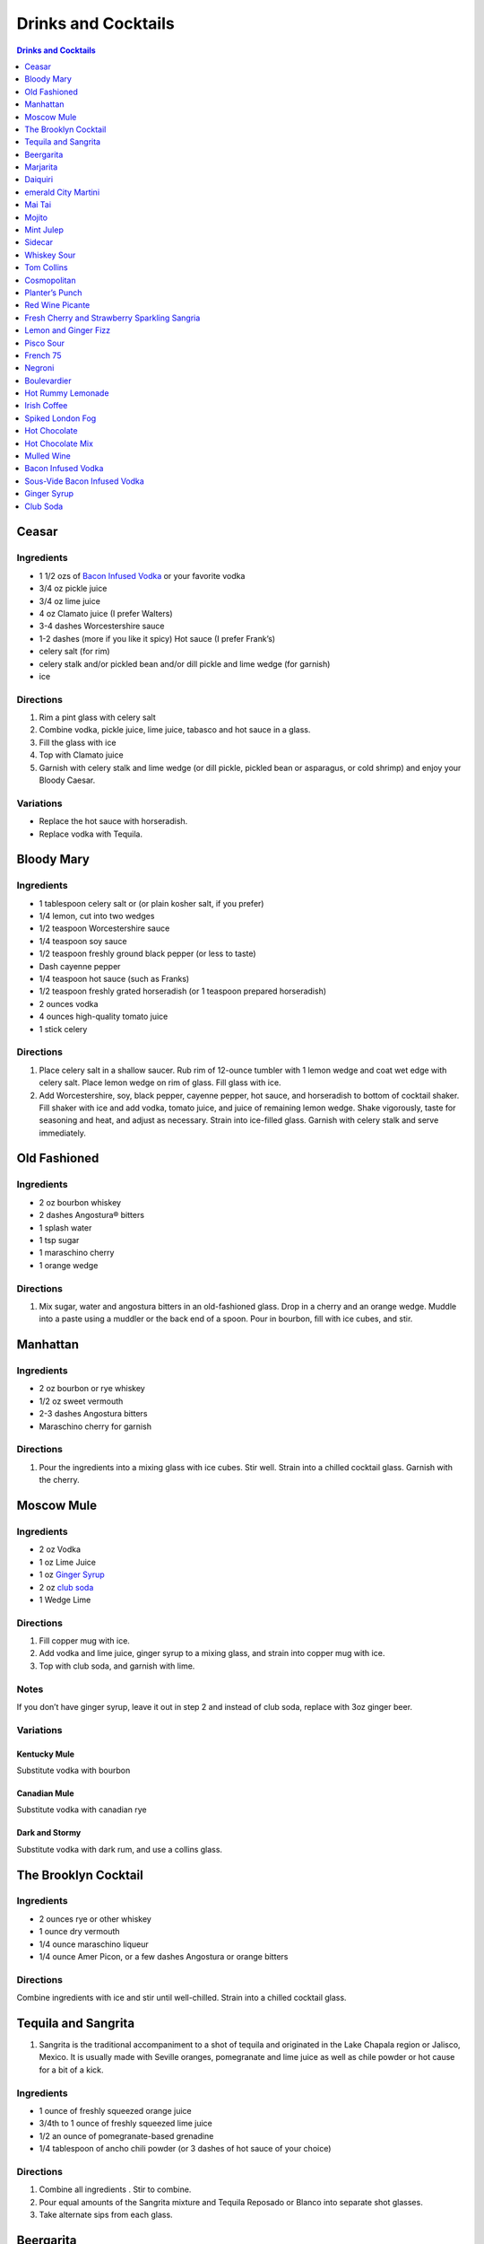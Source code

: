 .. raw:: pdf

   OddPageBreak tocPage

********************
Drinks and Cocktails
********************

.. contents:: Drinks and Cocktails
   :local:
   :depth: 1

.. raw:: pdf

   OddPageBreak recipePage

Ceasar
======

Ingredients
-----------

-  1 1/2 ozs of `Bacon Infused Vodka <#bacon-infused-vodka>`__ or your
   favorite vodka
-  3/4 oz pickle juice
-  3/4 oz lime juice
-  4 oz Clamato juice (I prefer Walters)
-  3-4 dashes Worcestershire sauce
-  1-2 dashes (more if you like it spicy) Hot sauce (I prefer Frank’s)
-  celery salt (for rim)
-  celery stalk and/or pickled bean and/or dill pickle and lime wedge
   (for garnish)
-  ice

Directions
----------

1. Rim a pint glass with celery salt
2. Combine vodka, pickle juice, lime juice, tabasco and hot sauce in a
   glass.
3. Fill the glass with ice
4. Top with Clamato juice
5. Garnish with celery stalk and lime wedge (or dill pickle, pickled
   bean or asparagus, or cold shrimp) and enjoy your Bloody Caesar.

Variations
----------

-  Replace the hot sauce with horseradish.
-  Replace vodka with Tequila.

.. raw:: pdf

   PageBreak recipePage

Bloody Mary
===========

Ingredients
-----------

-  1 tablespoon celery salt or (or plain kosher salt, if you prefer)
-  1/4 lemon, cut into two wedges
-  1/2 teaspoon Worcestershire sauce
-  1/4 teaspoon soy sauce
-  1/2 teaspoon freshly ground black pepper (or less to taste)
-  Dash cayenne pepper
-  1/4 teaspoon hot sauce (such as Franks)
-  1/2 teaspoon freshly grated horseradish (or 1 teaspoon prepared
   horseradish)
-  2 ounces vodka
-  4 ounces high-quality tomato juice
-  1 stick celery

Directions
----------

1. Place celery salt in a shallow saucer. Rub rim of 12-ounce tumbler
   with 1 lemon wedge and coat wet edge with celery salt. Place lemon
   wedge on rim of glass. Fill glass with ice.
2. Add Worcestershire, soy, black pepper, cayenne pepper, hot sauce, and
   horseradish to bottom of cocktail shaker. Fill shaker with ice and
   add vodka, tomato juice, and juice of remaining lemon wedge. Shake
   vigorously, taste for seasoning and heat, and adjust as necessary.
   Strain into ice-filled glass. Garnish with celery stalk and serve
   immediately.

.. raw:: pdf

   PageBreak recipePage

Old Fashioned
=============

Ingredients
-----------

-  2 oz bourbon whiskey
-  2 dashes Angostura® bitters
-  1 splash water
-  1 tsp sugar
-  1 maraschino cherry
-  1 orange wedge

Directions
----------

1. Mix sugar, water and angostura bitters in an old-fashioned glass.
   Drop in a cherry and an orange wedge. Muddle into a paste using a
   muddler or the back end of a spoon. Pour in bourbon, fill with ice
   cubes, and stir.

.. raw:: pdf

   PageBreak recipePage

Manhattan
=========

Ingredients
-----------

-  2 oz bourbon or rye whiskey
-  1/2 oz sweet vermouth
-  2-3 dashes Angostura bitters
-  Maraschino cherry for garnish

Directions
----------

1. Pour the ingredients into a mixing glass with ice cubes. Stir well.
   Strain into a chilled cocktail glass. Garnish with the cherry.

.. raw:: pdf

   PageBreak recipePage

Moscow Mule
===========

Ingredients
-----------

-  2 oz Vodka
-  1 oz Lime Juice
-  1 oz `Ginger Syrup <#ginger-syrup>`__
-  2 oz `club soda <#club-soda>`__
-  1 Wedge Lime

Directions
----------

1. Fill copper mug with ice.
2. Add vodka and lime juice, ginger syrup to a mixing glass, and strain
   into copper mug with ice.
3. Top with club soda, and garnish with lime.

Notes
-----

If you don’t have ginger syrup, leave it out in step 2 and instead of
club soda, replace with 3oz ginger beer.

Variations
----------

Kentucky Mule
^^^^^^^^^^^^^

Substitute vodka with bourbon

Canadian Mule
^^^^^^^^^^^^^

Substitute vodka with canadian rye

Dark and Stormy
^^^^^^^^^^^^^^^

Substitute vodka with dark rum, and use a collins glass.

.. raw:: pdf

   PageBreak recipePage

The Brooklyn Cocktail
=====================

Ingredients
-----------

-  2 ounces rye or other whiskey
-  1 ounce dry vermouth
-  1/4 ounce maraschino liqueur
-  1/4 ounce Amer Picon, or a few dashes Angostura or orange bitters

Directions
----------

Combine ingredients with ice and stir until well-chilled. Strain into a
chilled cocktail glass.

.. raw:: pdf

   PageBreak recipePage

Tequila and Sangrita
====================

1. Sangrita is the traditional accompaniment to a shot of tequila and
   originated in the Lake Chapala region or Jalisco, Mexico. It is
   usually made with Seville oranges, pomegranate and lime juice as well
   as chile powder or hot cause for a bit of a kick.

Ingredients
-----------

-  1 ounce of freshly squeezed orange juice
-  3/4th to 1 ounce of freshly squeezed lime juice
-  1/2 an ounce of pomegranate-based grenadine
-  1/4 tablespoon of ancho chili powder (or 3 dashes of hot sauce of
   your choice)

Directions
----------

1. Combine all ingredients . Stir to combine.
2. Pour equal amounts of the Sangrita mixture and Tequila Reposado or
   Blanco into separate shot glasses.
3. Take alternate sips from each glass.

.. raw:: pdf

   PageBreak recipePage

Beergarita
==========

Beergarita’s are a yummy combination of Beer, Tequila, and Lime. This is
a very simple variation and is a great (and easy to make) party drink.

Ingredients
-----------

-  3oz. Tequila
-  1 can frozen concentrated lime aid
-  3 cans (or bottles) of lager beer (I use Molson Canadian) chilled as
   cold as possible.

Directions
----------

1. Add Tequila and frozen lime aid to a 2 litre container / jug and stir
   until combined.
2. Add beer and mix.
3. Pour into Margarita glasses.

.. raw:: pdf

   PageBreak recipePage

Marjarita
=========

Ingredients
-----------

-  1 1/2 ounces tequila
-  1/2 ounce triple sec (Cointreau is recommended)
-  1 ounce fresh lime juice
-  Lime wedge for garnish
-  Salt or sugar to rim the glass (optional)

Directions
----------

1. Pour the ingredients into a cocktail shaker with ice cubes. Shake
   well.
2. If desired, salt the rim of a chilled margarita glass. Pour contents,
   with ice, into the glass. Garnish with the lime wedge.

.. raw:: pdf

   PageBreak recipePage

Daiquiri
========

Ingredients
-----------

-  2 ounces light rum (you can also use gold rum, but dark rum can be
   too heavy)
-  3/4 ounce fresh-squeezed lime juice (about 1/2 of a lime)
-  1 teaspoon sugar

Directions
----------

-  Pour sugar and lime juice into a cocktail shaker and stir until sugar
   is dissolved. Add the rum and fill shaker with ice; shake well for 10
   seconds and strain into a chilled cocktail glass. Garnish with a
   wedge of lime.

.. raw:: pdf

   PageBreak recipePage

emerald City Martini
====================

Ingredients
-----------

-  2 oz vodka
-  1oz melon liquor
-  1 splash lime
-  1 melon ball

Directions
----------

1. Pour the liquid ingredients into a mixing glass with ice cubes.
   Shake. Strain into a chilled cocktail glass. Garnish with the melon
   balls.

.. raw:: pdf

   PageBreak recipePage

Mai Tai
=======

Ingredients
-----------

-  2 ounces Jamaican rum (Appleton extra is a good choice; for a bit
   more authentic flavor, substitute 1 once of St. James 15-year Hors
   D’Age rum for 1 ounce of the Appleton)
-  Juice of 1 medium lime, about 1 ounce (save the shell for garnish)
-  1/2 ounce curaçao
-  1/4 ounce orgeat
-  1/4 ounce rock-candy syrup (simple syrup with a drop or two of
   vanilla extract)
-  mint for garnish

Directions
----------

1. Pour all ingredients into a cocktail shaker and fill with ice. Shake
   well for 10 seconds and strain into a double old-fashioned glass
   filled with crushed ice. Garnish with lime shell and a sprig of fresh
   mint.

.. raw:: pdf

   PageBreak recipePage

Mojito
======

Ingredients
-----------

-  1 teaspoon sugar
-  10 leaves fresh mint
-  1 1/2 ounces white rum
-  3/4 ounce fresh lime juice
-  `club soda <#club-soda>`__
-  2 sprigs fresh mint, for garnish
-  1 lime twist, for garnish

Directions
----------

1. Place sugar and mint leaves in a serving glass, and gently muddle
   just until the leaves release their oils.
2. Fill glass with ice. Add rum and lime juice. Stir to combine.
3. Top with club soda and add mint sprigs and lime twist for garnish.

.. raw:: pdf

   PageBreak recipePage

Mint Julep
==========

Ingredients
-----------

-  2 to 3 ounces bourbon, to taste
-  1 teaspoon sugar, to taste, dissolved in 1 teaspoon water (or use 2
   tsp. simple syrup)
-  8 to 10 leaves fresh mint
-  Mint sprigs, for garnish
-  Crushed ice

Directions
----------

1. Place the sugar and water at the bottom of a julep cup or tall glass
   and stir until sugar is dissolved (or speed the process by using
   simple syrup). Add the mint leaves and gently bruise with a wooden
   muddler or a wooden spoon. Take care not to overwork the mint, but
   swab the sides of the glass with the mint’s aromatic oils. Half-fill
   the glass with crushed ice and add the bourbon, stirring to combine.
   Fill the glass with crushed ice and stir until the outside of the
   glass frosts. Add more crushed ice if needed to fill, and generously
   adorn the drink with sprigs of fresh mint. Serve with a short straw,
   so the fragrance of the mint bouquet will greet the drinker with each
   sip.

.. raw:: pdf

   PageBreak recipePage

Sidecar
=======

Ingredients
-----------

-  2 ounces VSOP cognac, armagnac or good California brandy
-  1 ounce Cointreau
-  3/4 ounce fresh lemon juice, to taste
-  superfine sugar, for garnish (optional)

Directions
----------

1. Optional: prepare cocktail glass by making a slit in a lemon wedge
   and running the cut edge around the rim of the glass; then dip the
   rim in a saucer of superfine sugar to create a thin crust; chill the
   glass until needed.
2. Combine ingredients in a cocktail shaker and fill with ice. Shake
   well until chilled, about 10 seconds. Strain into prepared glass;
   garnish with a twist of orange or lemon peel, if the urge comes
   across.

.. raw:: pdf

   PageBreak recipePage

Whiskey Sour
============

Ingredients
-----------

-  2 ounces whiskey
-  1 ounce fresh-squeezed lemon juice
-  1 teaspoon sugar
-  1 egg white (optional-use if you’re feeling mildly adventurous, or
   need a drink with a little more gravitas)

Directions
----------

1. Pour ingredients into a cocktail shaker, fill with ice and shake for
   10 seconds (if using the egg white, give it a little extra muscle and
   a little extra time). Strain into a chilled cocktail glass, or into
   an ice-filled Old Fashioned glass. Garnish with a cherry, a slice of
   orange, or everything or nothing at all.

.. raw:: pdf

   PageBreak recipePage

Tom Collins
===========

Ingredients
-----------

-  2 ounces gin
-  Juice of 1/2 a lemon
-  1 teaspoon sugar (preferably superfine)
-  Chilled `club soda <#club-soda>`__

Directions
----------

1. Add gin, lemon and sugar to a Collins glass and stir to dissolve
   sugar (you can instead use simple syrup and make the process easier).
   Fill glass with large chunks of ice and top with chilled club soda.
   Insert straw and do what comes natural.

.. raw:: pdf

   PageBreak recipePage

Cosmopolitan
============

Ingredients
-----------

-  Ice
-  1 1/2 ounces citrus-flavored vodka
-  1/2 ounce triple sec (Cointreau, preferably)
-  1/2 ounce cranberry juice
-  1/4 ounce lime juice (fresh, fresh, fresh; no Rose’s)
-  Orange twist, for garnish

Directions
----------

1. Fill a cocktail shaker with ice. Add vodka, triple sec, cranberry,
   and lime, and shake well. Strain into a chilled cocktail glass.
   Garnish with orange twist.

.. raw:: pdf

   PageBreak recipePage

Planter’s Punch
===============

Ingredients
-----------

-  3 oz Coruba dark Jamaican rum (if you can’t find Coruba, substitute
   another dark, heavy rum)
-  1 ounce simple syrup (equal parts sugar and water, mixed until
   dissolved)
-  3/4 ounce fresh lime juice
-  3 dashes Angostura bitters

Directions
----------

1. Combine ingredients in a tall glass and fill with crushed ice.
   Swizzle with a bar spoon until a frost forms on the outside of the
   glass. The ice will settle as you do this; add more crushed ice to
   fill, garnish with a mint sprig.

.. raw:: pdf

   PageBreak recipePage

Red Wine Picante
================

*Makes 4 servings*

Ingredients
-----------

-  1 orange, sliced into rounds
-  1 lemon, sliced into rounds
-  6 star anise
-  4 cinnamon sticks
-  1 tbsp (15 mL) whole pink peppercorns
-  750 mL red wine
-  ice cubes to serve

Directions
----------

1. In pitcher, combine orange, lemon, star anise, cinnamon sticks and
   peppercorns. Pour in red wine; steep 1 hr. in fridge. Serve over ice.

.. raw:: pdf

   PageBreak recipePage

Fresh Cherry and Strawberry Sparkling Sangria
=============================================

*Makes 6 servings*

Ingredients
-----------

-  1 bottle (750 mL) red wine
-  2 cups (500 mL) cherries, pitted and halved
-  2 cups (500 mL) strawberries, hulled and sliced
-  1 orange, sliced into half-moons
-  1 tbsp (15 mL) sugar
-  2 cups (500 mL) Sensations by Compliments Carbonated Spring Water,
   chilled (optional)

Directions
----------

1. Combine wine, cherries, strawberries, orange slices and sugar in
   large pitcher. Refrigerate 30 min. or overnight.
2. Divide sangria mixture among 6 glasses; top each with sparkling
   water, if desired.

.. raw:: pdf

   PageBreak recipePage

Lemon and Ginger Fizz
=====================

*Makes 4 servings*

Ingredients
-----------

-  2 1/2 cups pineapple juice
-  16 thin round slices ginger
-  4 tsp finely grated ginger
-  Ice
-  1 bottle (750 mL) Lemon Italian Soda
-  8 blackberries
-  8 raspberries
-  8 blueberries

Directions
----------

1. Divide pineapple juice, ginger slices and grated ginger between 8 (8
   oz/250 mL) glasses. Add 1 oz gin to each glass.
2. Fill each glass with ice and top with soda. Thread a blackberry,
   raspberry and blueberry onto 8 cocktail skewers to garnish each
   glass.

.. raw:: pdf

   PageBreak recipePage

Pisco Sour
==========

Ingredients
-----------

-  3 ounces pisco
-  1 ounce fresh-squeezed lime juice
-  3/4 ounce simple syrup (see note)
-  1 fresh egg white
-  1 dash Angostura or Amargo bitters

Directions
----------

1. Combine pisco, lime, simple syrup, and egg white in a cocktail shaker
   without ice and seal. Shake vigorously until egg white is foamy,
   about 10 seconds. Add ice to shaker and shake again very hard until
   well-chilled, about 10 seconds. Strain into chilled cocktail glass;
   dash bitters atop the egg-white foam.

.. raw:: pdf

   PageBreak recipePage

French 75
=========

Ingredients
-----------

-  2 ounces gin
-  1 ounce freshly squeezed lemon juice
-  2 teaspoons sugar
-  Champagne or sparkling wine
-  Garnish: long thin lemon spiral and cocktail cherry

Directions
----------

1. Fill cocktail shaker with ice. Shake gin, lemon juice, and sugar in a
   cocktail shaker until well chilled, about 15 seconds. Strain into a
   champagne flute.
2. Top with Champagne. Stir gently, garnish with a long, thin lemon
   spiral and a cocktail cherry.

.. raw:: pdf

   PageBreak recipePage

Negroni
=======

Ingredients
-----------

-  1 ounce dry gin
-  1 ounce Campari
-  1 ounce sweet vermouth

Directions
----------

1. There are two common ways to serve a Negroni: on the rocks, or
   straight up. For the former, simply combine the ingredients in an
   old-fashioned glass filled with ice; stir to combine, twist a thin
   piece of orange peel over the drink for aromatics and use the twist
   as garnish.

2. To serve a Negroni straight up, combine the ingredients in a mixing
   glass and fill with ice. Stir well for 20 seconds, and strain into a
   chilled cocktail glass. Twist a piece of orange peel over the drink,
   and use the twist as garnish.

.. raw:: pdf

   PageBreak recipePage

Boulevardier
============

Ingredients
-----------

-  1 ounce bourbon or rye whiskey
-  1 ounce Campari
-  1 ounce sweet vermouth
-  Garnish: orange twist or cherry

Directions
----------

1. Pour ingredients into a mixing glass and fill with cracked ice. Stir
   well for 20 seconds and strain into a chilled cocktail glass. Garnish
   with a cherry or a twist of orange peel.

.. raw:: pdf

   PageBreak recipePage

Hot Rummy Lemonade
==================

Ingredients
-----------

-  3 x 1-litre bottles of cloudy apple juice
-  2 thumb-sized pieces of fresh ginger
-  1 cinnamon stick
-  juice of 12 lemons
-  runny honey
-  20-24oz golden rum

Directions
----------

1. Pour the apple juice and 2 litres of water and into a large pan on a
   high heat. Slice the ginger, leaving the skin on, and add to the pan
   with the cinnamon stick. Bring to the boil, then reduce the heat to
   low and leave to simmer for around 15 minutes. If you really love
   ginger and want a fiery kick, make it the day before, let the ginger
   go cold in the liquid and leave overnight to infuse.
2. Squeeze in the lemon juice, then strain the liquid through a sieve.
   Bring just up to the boil, sweeten to taste with the runny honey and
   give it a good stir.
3. To serve, add a shot of rum to each heatproof glass or mug then top
   with the hot lemonade. Bottoms up!

.. raw:: pdf

   PageBreak recipePage

Irish Coffee
============

Ingredients
-----------

-  1 1/2 to 2 ounces Irish whiskey, to taste
-  4 ounces fresh-brewed coffee
-  1/2 to 1 ounce simple syrup
-  Heavy cream

Directions
----------

1. Whip the cream until thick, but not stiff. In a pre-warmed toddy mug,
   Irish coffee glass or sturdy wine glass, combine the whiskey, simple
   syrup and coffee (for more richness of flavor without added
   sweetness, try making the simple syrup using brown sugar or demerara
   sugar). Stir to combine, and gently spoon between 1/2-inch and an
   inch of cream atop the coffee mixture, to taste.

.. raw:: pdf

   PageBreak recipePage

Spiked London Fog
=================

Ingredients
-----------

-  1 earl Grey tea bag
-  1 oz gin
-  1 tsp sugar
-  1/2 tsp vanilla extract
-  1/2 cup milk

Directions
----------

1. In serving cup, steep tea bag 5 min. in 1 cup (250 mL) boiling water.
2. Meanwhile, heat milk in microwaveable cup on HIGH for 1 min. Use a
   milk frother or whisk to whip until frothy.
3. Discard bag from tea; stir in gin, sugar and vanilla. Pour frothy
   milk over tea.

.. raw:: pdf

   PageBreak recipePage

Hot Chocolate
=============

Ingredients
-----------

-  12oz Semi-Sweet Chocolate Chips
-  1 cup heavy cream
-  1/4 teaspoon salt

Directions
----------

1. Combine ingredients in a large microwavable bowl.
2. Microwave for 45 sec take it out stir. Microwave for an additional 45
   sec and stir again, then microwave for an additional 30 seconds.
3. Cover in plastic wrap and put mixture into the frings for 2 hours.
4. Once it has set scoop out 3 tablespoons with a icecream scoop into 2
   inch balls. Individually wrap the balls in plasic wrap and place in a
   sealable freezer bag. These will last up to 5 days in the fridge or 2
   months in the freezer.
5. When ready to have a hot chocolate, take one ball and put in a mug
   with 1 cup of milk (any kind will work) and microwave stiring
   ocationally until mixture is smooth, approx. 2 min.

.. raw:: pdf

   PageBreak recipePage

Hot Chocolate Mix
=================

Ingredients
-----------

-  2 pints semi-skimmed milk
-  2 tablespoons Horlicks (or other Malt Milk mix)
-  2 tablespoons cornflour
-  3 tablespoons icing sugar
-  4 tablespoons quality organic cocoa
-  100g quality dark chocolate (70% cocoa solids), finely grated
-  a pinch of ground cinnamon
-  a pinch of sea salt

Directions
----------

1. Pour the milk into a large pan, and bring almost to the boil over a
   medium heat.
2. Meanwhile, add all the chocolate mix ingredients to a large jar and
   give it a good shake to combine. You need around 10 heaped
   tablespoons of the chocolate mix for this amount of milk. This can be
   done months ahead.
3. Simply spoon the chocolate mix into the hot milk, give it a good
   whisk and leave to bubble away for a few minutes before serving.
   You’re looking for that gorgeous, thick, almost claggy, knockout
   texture.

.. raw:: pdf

   PageBreak recipePage

Mulled Wine
===========

Ingredients
-----------

-  2 clementines
-  Peel of 1 lemon
-  Peel of 1 lime
-  2 tablespoons caster sugar
-  6 whole cloves
-  1 cinnamon stick
-  3 fresh bay leaves
-  1 whole nutmeg
-  1 whole vanilla pod, halved
-  2 star anise
-  2 bottles of Chianti, or other Italian red wine

Directions
----------

1. Peel large sections of peel from your clementines, lemon and lime
   using a speed peeler. Put the sugar in a large saucepan over a medium
   heat, add the pieces of peel and squeeze in the clementine juice. Add
   the cloves, cinnamon stick, bay leaves and about 10 to 12 gratings of
   nutmeg. Throw in your halved vanilla pod and stir in just enough red
   wine to cover the sugar. Let this simmer until the sugar has
   completely dissolved into the red wine and then bring to the boil.
   Keep on a rolling boil for about 4 to 5 minutes, or until you’ve got
   a beautiful thick syrup. The reason I’m doing this first is to create
   a wonderful flavour base by really getting the sugar and spices to
   infuse and blend well with the wine. It’s important to make a syrup
   base first because it needs to be quite hot, and if you do this with
   both bottles of wine in there you’ll burn off the alcohol.
2. When your syrup is ready turn the heat down to low and add your star
   anise and both bottles of wine. Gently heat the wine and after around
   5 minutes, when it’s warm and delicious, ladle it into glasses and
   serve.

.. raw:: pdf

   PageBreak recipePage

Bacon Infused Vodka
===================

Also see `sous-vide <#sous-vide-bacon-infused-vodka>`__ version.

Ingredients
-----------

1 bottle (750 ml) vodka 3 pint-size mason jars with lids 8 slices
thick-sliced bacon

Directions
----------

1. Divide vodka evenly among mason jars; reserve vodka bottle.
2. In 10-inch skillet, cook bacon over medium heat until crisp. Remove
   bacon and reserve for another use. Reserve 2 tablespoons bacon
   drippings; discard any remaining drippings.
3. Add 2 teaspoons drippings to vodka in each jar. Cover jars tightly
   with lid; shake well. Let stand at room temperature 6 hours.
4. Place jars in freezer for 30 minutes. Line mesh strainer with
   cheesecloth; set strainer in large bowl. Strain vodka in strainer
   (any bacon drippings should remain in cheesecloth). Use funnel to
   pour strained vodka back into original bottle. Store in cool, dark
   location for up to 6 months.

Sous-Vide Bacon Infused Vodka
=============================

+------------------+----------------+------------------+------------+
| Prep: 16 minutes | Cook: 45 hours | Total: 1.5 hours | Temp 150°F |
+------------------+----------------+------------------+------------+

Ingredients
-----------

1 bottle (750 ml) vodka 12 slices bacon 4 1/2 tablespoon reserved bacon
grease

Directions
----------

1. Set your Anova Sous Vide Precision Cooker to 150°F
2. Bake your bacon for 16 minutes at 400°F until crispy. Allow to cool
   for a few minutes. Reserve 4 1/2 tablespoons of bacon grease and
   discard the rest.
3. Combine all ingredients in a zip-locking bag. Add a stainless steel
   butter knife to weigh the bag down.
4. Drop in the bath and sous vide for 45 minutes.
5. Strain the liquid into a bowl or glass measuring cup.
6. Container in freezer for 30 minutes. Line mesh strainer with
   cheesecloth; set strainer in large bowl. Strain vodka in strainer
   (any bacon drippings should remain in cheesecloth). Use funnel to
   pour strained vodka back into original bottle. Store in cool, dark
   location for up to 6 months.

.. raw:: pdf

   PageBreak recipePage

Ginger Syrup
============

Ingredients
-----------

-  1 cup light agave nectar
-  1 cup filtered water
-  1/3 lb fresh ginger, peeled and chopped
-  2 tsp coarsely ground black peppercorns

Directions
----------

1. Combine agave mix and ginger in a blender and puree
2. Lightly toast the peppercorns in a saucepan
3. Add blended ginger mix to saucepan and bring to a light boil
4. Remove from heat, cover, let stand for 30 minutes
5. Pour through a fine mesh (such as a nut bag) and transfer to a clean
   bottle
6. Syrup will keep for about a month in the refrigerator

Club Soda
=========

Ingredients
-----------

-  1 pint water
-  1/8 teaspoon baking soda
-  pinch table salt

Directions
----------

1. Add baking soda and salt to water and combine.
2. Carbonate using favorite method (SodaStream, whipping siphon, etc.)
